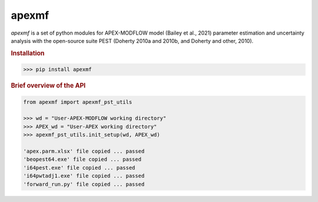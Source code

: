 apexmf
------

.. image:: https://img.shields.io/pypi/v/apexmf?color=blue
   :target: https://pypi.python.org/pypi/apexmf
   :alt: PyPI Version
.. image:: https://img.shields.io/pypi/l/apexmf?color=green
   :target: https://opensource.org/licenses/BSD-3-Clause
   :alt: PyPI - License
.. image:: https://zenodo.org/badge/304147230.svg?color=orange
   :target: https://zenodo.org/badge/latestdoi/304147230

`apexmf` is a set of python modules for APEX-MODFLOW model (Bailey et al., 2021) parameter estimation and uncertainty analysis with the open-source suite PEST (Doherty 2010a and 2010b, and Doherty and other, 2010).

.. rubric:: Installation

.. code-block:: python
   
   >>> pip install apexmf


.. rubric:: Brief overview of the API

.. code-block:: python

   from apexmf import apexmf_pst_utils

   >>> wd = "User-APEX-MODFLOW working directory"
   >>> APEX_wd = "User-APEX working directory"
   >>> apexmf_pst_utils.init_setup(wd, APEX_wd)

   'apex.parm.xlsx' file copied ... passed
   'beopest64.exe' file copied ... passed
   'i64pest.exe' file copied ... passed
   'i64pwtadj1.exe' file copied ... passed
   'forward_run.py' file copied ... passed
